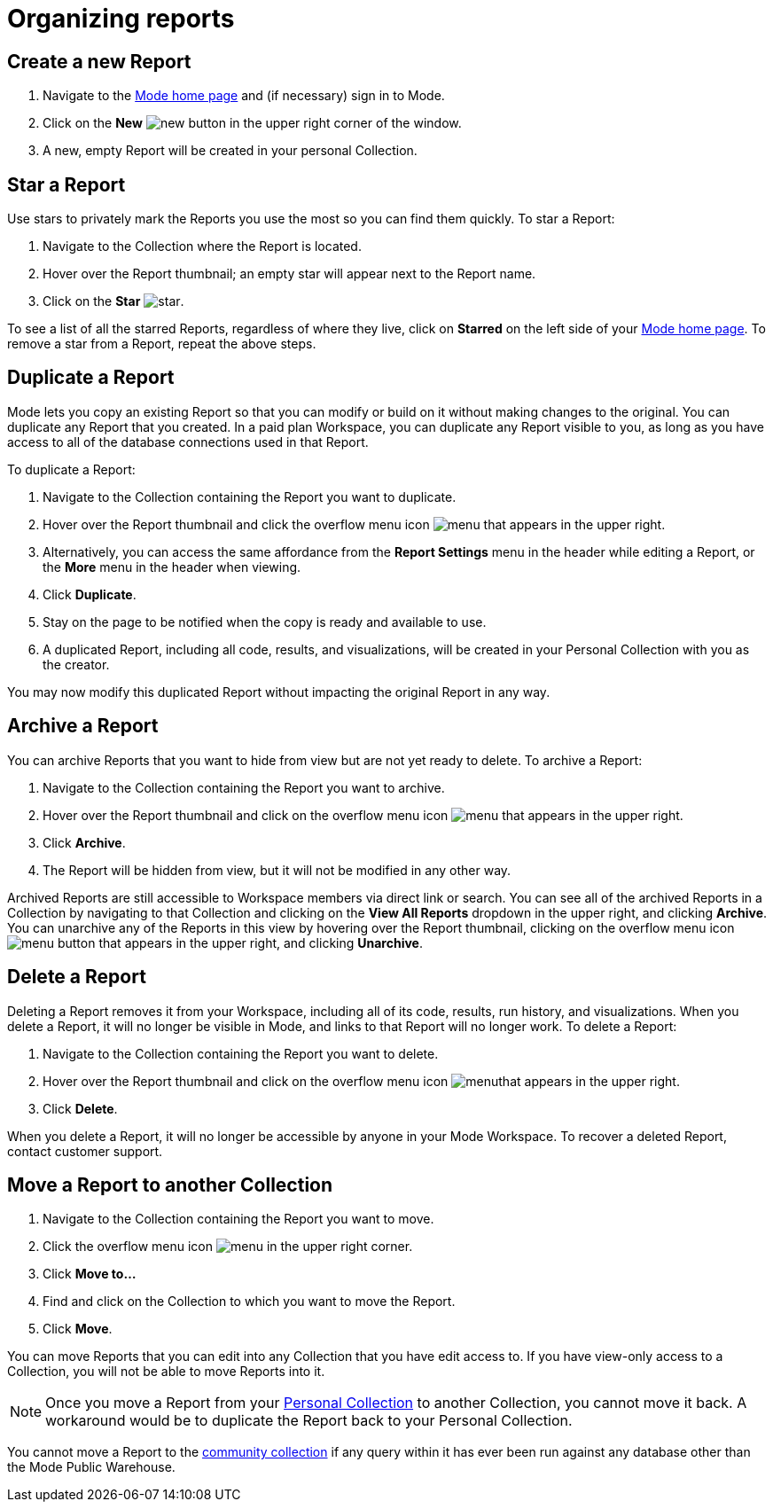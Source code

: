 = Organizing reports
:categories: ["Navigate and organize content"]
:categories_weight: 5
:date: 2018-05-17
:description: How to create, duplicate, delete, archive, and move reports in Mode.
:ogdescription: How to create, duplicate, delete, archive, and move reports in Mode.
:path: /articles/organizing-reports
:brand: Mode

== Create a new Report

. Navigate to the link:https://app.mode.com/home/[{brand} home page,window=_blank] and (if necessary) sign in to {brand}.
. Click on the *New* image:modal-add.svg[new] button in the upper right corner of the window.
. A new, empty Report will be created in your personal Collection.

== Star a Report

Use stars to privately mark the Reports you use the most so you can find them quickly.
To star a Report:

. Navigate to the Collection where the Report is located.
. Hover over the Report thumbnail;
an empty star will appear next to the Report name.
. Click on the *Star* image:inline-star-default.svg[star].

To see a list of all the starred Reports, regardless of where they live, click on *Starred* on the left side of your link:https://app.mode.com/home/[{brand} home page,window=_blank].
To remove a star from a Report, repeat the above steps.

== Duplicate a Report

{brand} lets you copy an existing Report so that you can modify or build on it without making changes to the original.
You can duplicate any Report that you created.
In a paid plan Workspace, you can duplicate any Report visible to you, as long as you have access to all of the database connections used in that Report.

To duplicate a Report:

. Navigate to the Collection containing the Report you want to duplicate.
. Hover over the Report thumbnail and click the overflow menu icon image:menu-dots-gray-press.svg[menu] that appears in the upper right.
. Alternatively, you can access the same affordance from the *Report Settings* menu in the header while editing a Report, or the *More* menu in the header when viewing.
. Click *Duplicate*.
. Stay on the page to be notified when the copy is ready and available to use.
. A duplicated Report, including all code, results, and visualizations, will be created in your Personal Collection with you as the creator.

You may now modify this duplicated Report without impacting the original Report in any way.

== Archive a Report

You can archive Reports that you want to hide from view but are not yet ready to delete.
To archive a Report:

. Navigate to the Collection containing the Report you want to archive.
. Hover over the Report thumbnail and click on the overflow menu icon image:menu-dots-gray-press.svg[menu] that appears in the upper right.
. Click *Archive*.
. The Report will be hidden from view, but it will not be modified in any other way.

Archived Reports are still accessible to Workspace members via direct link or search.
You can see all of the archived Reports in a Collection by navigating to that Collection and clicking on the *View All Reports* dropdown in the upper right, and clicking *Archive*.
You can unarchive any of the Reports in this view by hovering over the Report thumbnail, clicking on the overflow menu icon image:menu-dots-gray-press.svg[menu] button that appears in the upper right, and clicking *Unarchive*.

== Delete a Report

Deleting a Report removes it from your Workspace, including all of its code, results, run history, and visualizations.
When you delete a Report, it will no longer be visible in {brand}, and links to that Report will no longer work.
To delete a Report:

. Navigate to the Collection containing the Report you want to delete.
. Hover over the Report thumbnail and click on the overflow menu icon image:menu-dots-gray-press.svg[menu]that appears in the upper right.
. Click *Delete*.

When you delete a Report, it will no longer be accessible by anyone in your {brand} Workspace.
To recover a deleted Report, contact customer support.

[#move-a-report-to-another-collection]
== Move a Report to another Collection

. Navigate to the Collection containing the Report you want to move.
. Click the overflow menu icon image:menu-dots-gray-press.svg[menu] in the upper right corner.
. Click *Move to...*
. Find and click on the Collection to which you want to move the Report.
. Click *Move*.

You can move Reports that you can edit into any Collection that you have edit access to.
If you have view-only access to a Collection, you will not be able to move Reports into it.

NOTE: Once you move a Report from your xref:spaces.adoc#personal-space[Personal Collection] to another Collection, you cannot move it back. A workaround would be to duplicate the Report back to your Personal Collection.

You cannot move a Report to the xref:spaces.adoc#community-space[community collection] if any query within it has ever been run against any database other than the {brand} Public Warehouse.
